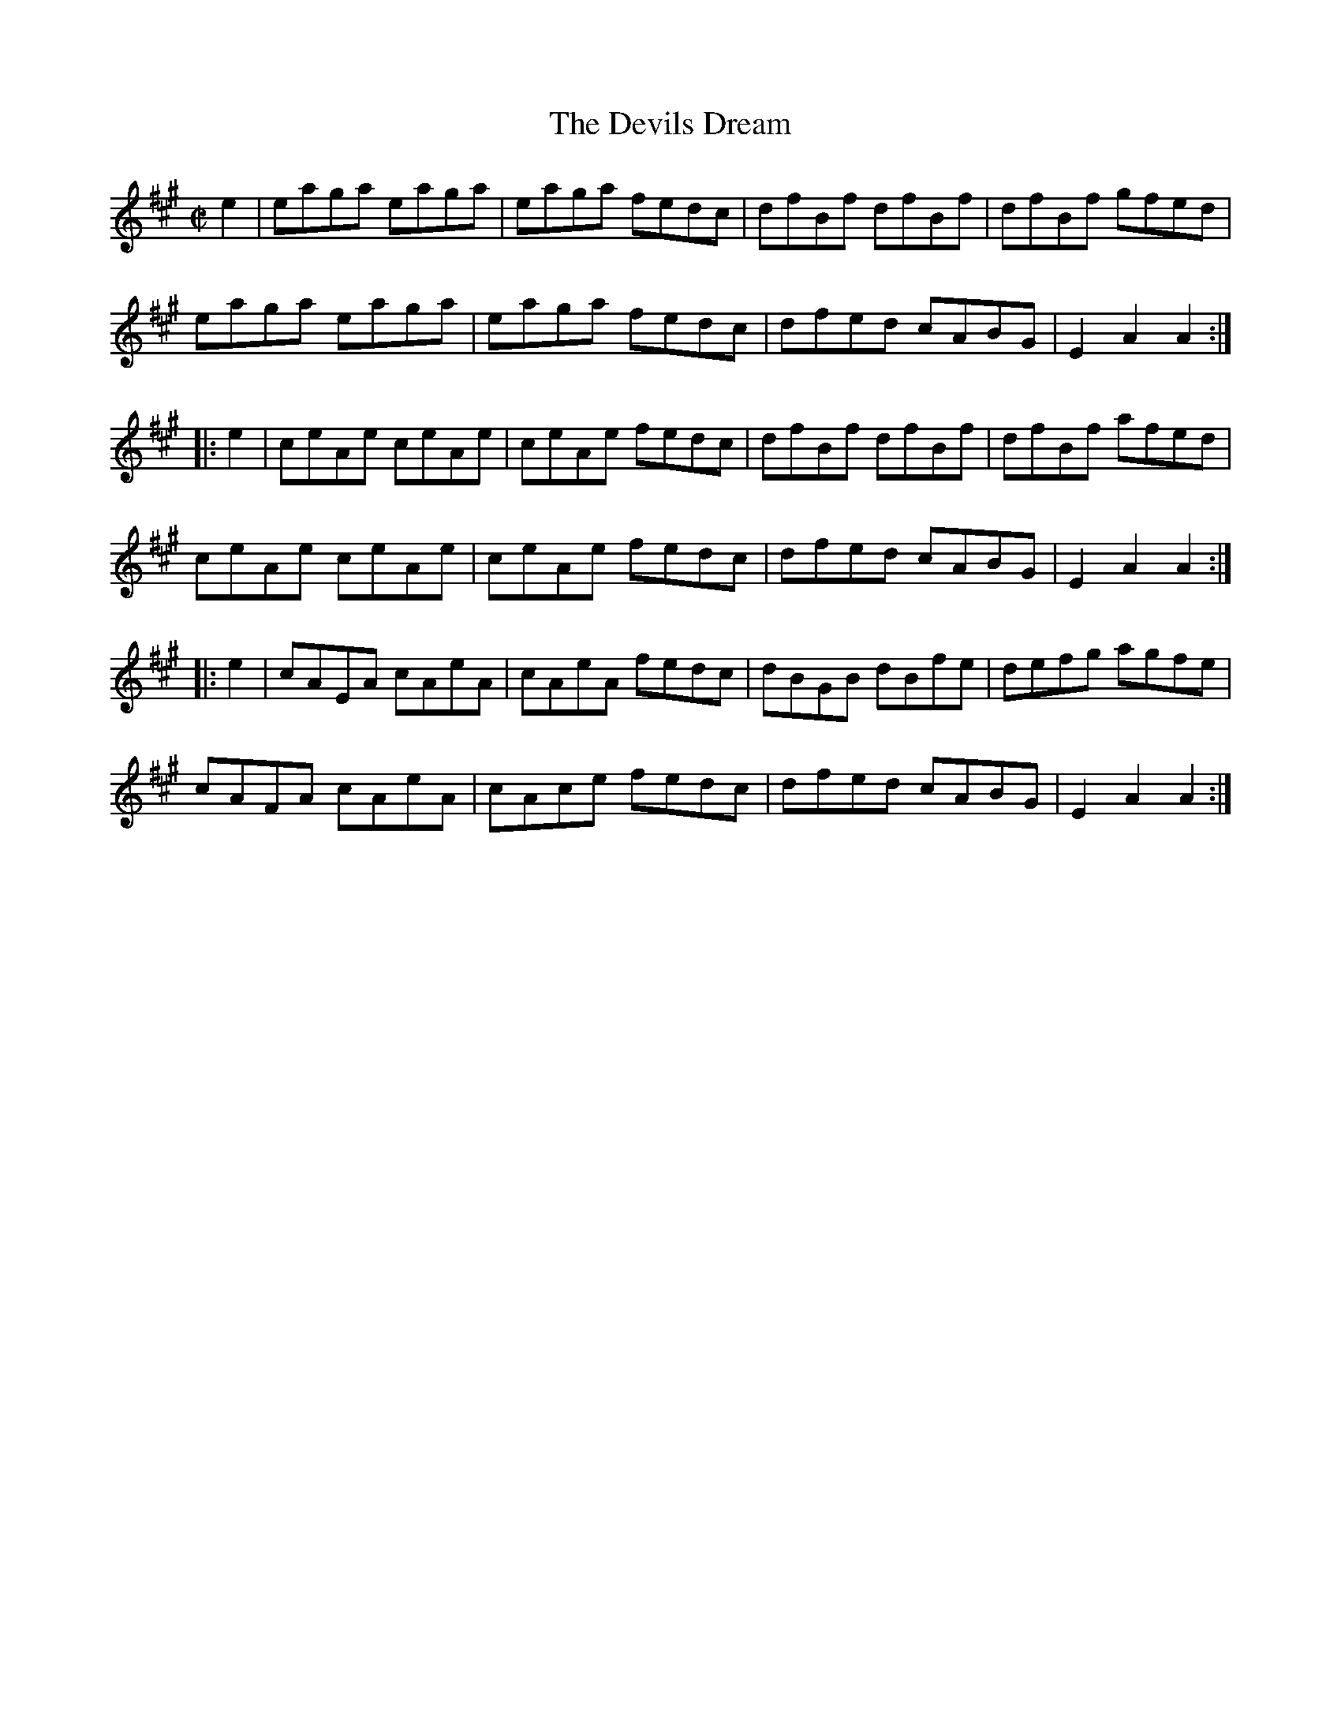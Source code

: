 X:1634
T:The Devils Dream
R:hornpipe
B:O'Neill's 1564
Z:Transcribed by Michael Hogan
N:Bar 21 should probably be |cAEA cAeA|.
M:C|
L:1/8
K:A
e2 | eaga eaga | eaga fedc | dfBf dfBf | dfBf gfed |
eaga eaga | eaga fedc | dfed cABG | E2 A2 A2 :|
|: e2 | ceAe ceAe | ceAe fedc | dfBf dfBf | dfBf afed |
ceAe ceAe | ceAe fedc | dfed cABG | E2 A2 A2 :|
|: e2 | cAEA cAeA | cAeA fedc | dBGB dBfe | defg agfe |
cAFA cAeA | cAce fedc | dfed cABG | E2 A2 A2 :|

